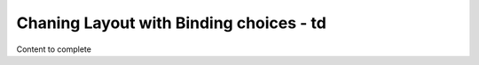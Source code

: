 =========================================
Chaning Layout with Binding choices - td
=========================================

Content to complete

